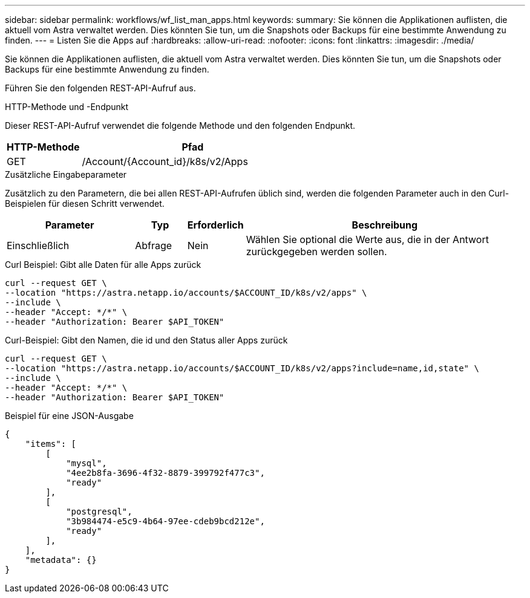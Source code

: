 ---
sidebar: sidebar 
permalink: workflows/wf_list_man_apps.html 
keywords:  
summary: Sie können die Applikationen auflisten, die aktuell vom Astra verwaltet werden. Dies könnten Sie tun, um die Snapshots oder Backups für eine bestimmte Anwendung zu finden. 
---
= Listen Sie die Apps auf
:hardbreaks:
:allow-uri-read: 
:nofooter: 
:icons: font
:linkattrs: 
:imagesdir: ./media/


[role="lead"]
Sie können die Applikationen auflisten, die aktuell vom Astra verwaltet werden. Dies könnten Sie tun, um die Snapshots oder Backups für eine bestimmte Anwendung zu finden.

Führen Sie den folgenden REST-API-Aufruf aus.

.HTTP-Methode und -Endpunkt
Dieser REST-API-Aufruf verwendet die folgende Methode und den folgenden Endpunkt.

[cols="25,75"]
|===
| HTTP-Methode | Pfad 


| GET | /Account/{Account_id}/k8s/v2/Apps 
|===
.Zusätzliche Eingabeparameter
Zusätzlich zu den Parametern, die bei allen REST-API-Aufrufen üblich sind, werden die folgenden Parameter auch in den Curl-Beispielen für diesen Schritt verwendet.

[cols="25,10,10,55"]
|===
| Parameter | Typ | Erforderlich | Beschreibung 


| Einschließlich | Abfrage | Nein | Wählen Sie optional die Werte aus, die in der Antwort zurückgegeben werden sollen. 
|===
.Curl Beispiel: Gibt alle Daten für alle Apps zurück
[source, curl]
----
curl --request GET \
--location "https://astra.netapp.io/accounts/$ACCOUNT_ID/k8s/v2/apps" \
--include \
--header "Accept: */*" \
--header "Authorization: Bearer $API_TOKEN"
----
.Curl-Beispiel: Gibt den Namen, die id und den Status aller Apps zurück
[source, curl]
----
curl --request GET \
--location "https://astra.netapp.io/accounts/$ACCOUNT_ID/k8s/v2/apps?include=name,id,state" \
--include \
--header "Accept: */*" \
--header "Authorization: Bearer $API_TOKEN"
----
.Beispiel für eine JSON-Ausgabe
[listing]
----
{
    "items": [
        [
            "mysql",
            "4ee2b8fa-3696-4f32-8879-399792f477c3",
            "ready"
        ],
        [
            "postgresql",
            "3b984474-e5c9-4b64-97ee-cdeb9bcd212e",
            "ready"
        ],
    ],
    "metadata": {}
}
----